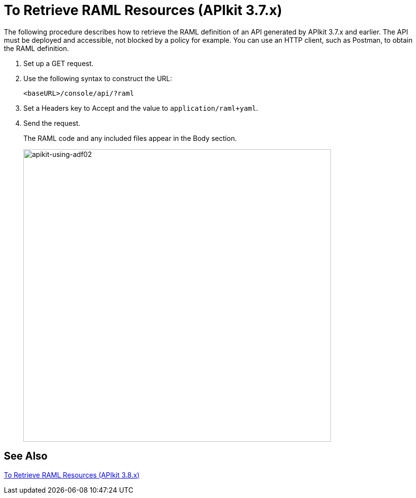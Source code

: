 = To Retrieve RAML Resources (APIkit 3.7.x)

The following procedure describes how to retrieve the RAML definition of an API generated by APIkit 3.7.x and earlier. The API must be deployed and accessible, not blocked by a policy for example. You can use an HTTP client, such as Postman, to obtain the RAML definition. 

. Set up a GET request.
. Use the following syntax to construct the URL:
+
`<baseURL>/console/api/?raml`
+
. Set a Headers key to Accept and the value to `application/raml+yaml`.
. Send the request.
+
The RAML code and any included files appear in the Body section.
+
image::apikit-using-adf02.png[apikit-using-adf02,height=602,width=633]

== See Also

link:/apikit/v/3.x/apikit-retrieve-raml-38-task[To Retrieve RAML Resources (APIkit 3.8.x)]